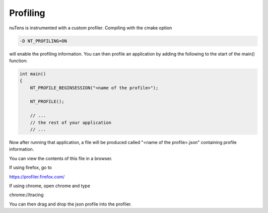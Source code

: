 
Profiling
=========

nuTens is instrumented with a custom profiler. Compiling with the cmake option 

.. code::
    
    -D NT_PROFILING=ON

will enable the profiling information. You can then profile an application by adding the following to the start of the main() function:

.. code::

    int main()
    {
        NT_PROFILE_BEGINSESSION("<name of the profile>");

        NT_PROFILE();

        // ...
        // the rest of your application
        // ...


Now after running that application, a file will be produced called "<name of the profile>.json" containing profile information. 

You can view the contents of this file in a browser.

If using firefox, go to 

https://profiler.firefox.com/

If using chrome, open chrome and type 

chrome://tracing

You can then drag and drop the json profile into the profiler.

